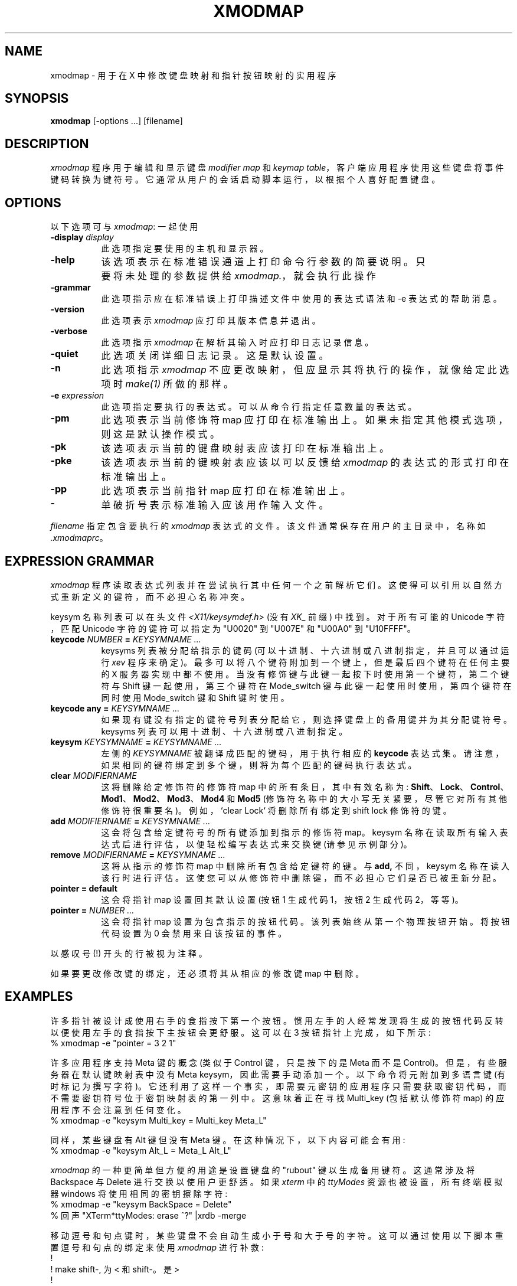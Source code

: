 .\" -*- coding: UTF-8 -*-
.de  EX		\"Begin example
.ne 5
.if n .sp 1
.if t .sp .5
.nf
.in +.5i
..
.\" Copyright (c) 1987, 2010, Oracle and/or its affiliates. All rights reserved.
.\"
.\" Permission is hereby granted, free of charge, to any person obtaining a
.\" copy of this software and associated documentation files (the "Software"),
.\" to deal in the Software without restriction, including without limitation
.\" the rights to use, copy, modify, merge, publish, distribute, sublicense,
.\" and/or sell copies of the Software, and to permit persons to whom the
.\" Software is furnished to do so, subject to the following conditions:
.\"
.\" The above copyright notice and this permission notice (including the next
.\" paragraph) shall be included in all copies or substantial portions of the
.\" Software.
.\"
.\" THE SOFTWARE IS PROVIDED "AS IS", WITHOUT WARRANTY OF ANY KIND, EXPRESS OR
.\" IMPLIED, INCLUDING BUT NOT LIMITED TO THE WARRANTIES OF MERCHANTABILITY,
.\" FITNESS FOR A PARTICULAR PURPOSE AND NONINFRINGEMENT.  IN NO EVENT SHALL
.\" THE AUTHORS OR COPYRIGHT HOLDERS BE LIABLE FOR ANY CLAIM, DAMAGES OR OTHER
.\" LIABILITY, WHETHER IN AN ACTION OF CONTRACT, TORT OR OTHERWISE, ARISING
.\" FROM, OUT OF OR IN CONNECTION WITH THE SOFTWARE OR THE USE OR OTHER
.\" DEALINGS IN THE SOFTWARE.
.\"
.\" Copyright 1988, 1989, 1990, 1998  The Open Group
.\" Permission to use, copy, modify, distribute, and sell this software and its
.\" documentation for any purpose is hereby granted without fee, provided that
.\" the above copyright notice appear in all copies and that both that
.\" copyright notice and this permission notice appear in supporting
.\" documentation.
.\" The above copyright notice and this permission notice shall be included
.\" in all copies or substantial portions of the Software.
.\" THE SOFTWARE IS PROVIDED "AS IS", WITHOUT WARRANTY OF ANY KIND, EXPRESS
.\" OR IMPLIED, INCLUDING BUT NOT LIMITED TO THE WARRANTIES OF
.\" MERCHANTABILITY, FITNESS FOR A PARTICULAR PURPOSE AND NONINFRINGEMENT.
.\" IN NO EVENT SHALL THE OPEN GROUP BE LIABLE FOR ANY CLAIM, DAMAGES OR
.\" OTHER LIABILITY, WHETHER IN AN ACTION OF CONTRACT, TORT OR OTHERWISE,
.\" ARISING FROM, OUT OF OR IN CONNECTION WITH THE SOFTWARE OR THE USE OR
.\" OTHER DEALINGS IN THE SOFTWARE.
.\" Except as contained in this notice, the name of The Open Group shall
.\" not be used in advertising or otherwise to promote the sale, use or
.\" other dealings in this Software without prior written authorization
.\" from The Open Group.
.de  EE
.fi
.in -.5i
.if n .sp 1
.if t .sp .5
..
.\"*******************************************************************
.\"
.\" This file was generated with po4a. Translate the source file.
.\"
.\"*******************************************************************
.TH XMODMAP 1 "xmodmap 1.0.11" "X Version 11" 
.SH NAME
xmodmap \- 用于在 X 中修改键盘映射和指针按钮映射的实用程序
.SH SYNOPSIS
\fBxmodmap\fP [\-options ...] [filename]
.SH DESCRIPTION
.PP
\fIxmodmap\fP 程序用于编辑和显示键盘 \fImodifier map\fP 和 \fIkeymap table\fP，客户端应用程序使用这些键盘将事件键码转换为键符号。 它通常从用户的会话启动脚本运行，以根据个人喜好配置键盘。
.SH OPTIONS
.PP
以下选项可与 \fIxmodmap\fP: 一起使用
.TP  8
\fB\-display \fP\fIdisplay\fP
此选项指定要使用的主机和显示器。
.TP  8
\fB\-help\fP
该选项表示在标准错误通道上打印命令行参数的简要说明。 只要将未处理的参数提供给 \fIxmodmap.\fP，就会执行此操作
.TP  8
\fB\-grammar\fP
此选项指示应在标准错误上打印描述文件中使用的表达式语法和 \-e 表达式的帮助消息。
.TP  8
\fB\-version\fP
此选项表示 \fIxmodmap\fP 应打印其版本信息并退出。
.TP  8
\fB\-verbose\fP
此选项指示 \fIxmodmap\fP 在解析其输入时应打印日志记录信息。
.TP  8
\fB\-quiet\fP
此选项关闭详细日志记录。 这是默认设置。
.TP  8
\fB\-n\fP
此选项指示 \fIxmodmap\fP 不应更改映射，但应显示其将执行的操作，就像给定此选项时 \fImake(1)\fP 所做的那样。
.TP  8
\fB\-e \fP\fIexpression\fP
此选项指定要执行的表达式。 可以从命令行指定任意数量的表达式。
.TP  8
\fB\-pm\fP
此选项表示当前修饰符 map 应打印在标准输出上。 如果未指定其他模式选项，则这是默认操作模式。
.TP  8
\fB\-pk\fP
该选项表示当前的键盘映射表应该打印在标准输出上。
.TP  8
\fB\-pke\fP
该选项表示当前的键映射表应该以可以反馈给 \fIxmodmap\fP 的表达式的形式打印在标准输出上。
.TP  8
\fB\-pp\fP
此选项表示当前指针 map 应打印在标准输出上。
.TP  8
\fB\-\fP
单破折号表示标准输入应该用作输入文件。
.PP
\fIfilename\fP 指定包含要执行的 \fIxmodmap\fP 表达式的文件。 该文件通常保存在用户的主目录中，名称如 \fI.xmodmaprc\fP。
.SH "EXPRESSION GRAMMAR"
.PP
\fIxmodmap\fP 程序读取表达式列表并在尝试执行其中任何一个之前解析它们。 这使得可以引用以自然方式重新定义的键符，而不必担心名称冲突。
.PP
keysym 名称列表可以在头文件 \fI<X11/keysymdef.h>\fP (没有 \fIXK_\fP 前缀) 中找到。 对于所有可能的
Unicode 字符，匹配 Unicode 字符的键符可以指定为 "U0020" 到 "U007E" 和 "U00A0" 到 "U10FFFF"。
.TP  8
\fBkeycode \fP\fINUMBER\fP\fB = \fP\fIKEYSYMNAME ...\fP
keysyms 列表被分配给指示的键码 (可以十进制、十六进制或八进制指定，并且可以通过运行 \fIxev\fP 程序来确定)。
最多可以将八个键符附加到一个键上，但是最后四个键符在任何主要的 X 服务器实现中都不使用。 当没有修饰键与此键一起按下时使用第一个键符，第二个键符与
Shift 键一起使用，第三个键符在 Mode_switch 键与此键一起使用时使用，第四个键符在同时使用 Mode_switch 键和 Shift
键时使用。
.TP  8
\fBkeycode any = \fP\fIKEYSYMNAME ...\fP
如果现有键没有指定的键符号列表分配给它，则选择键盘上的备用键并为其分配键符号。 keysyms 列表可以用十进制、十六进制或八进制指定。
.TP  8
\fBkeysym \fP\fIKEYSYMNAME\fP\fB = \fP\fIKEYSYMNAME ...\fP
左侧的 \fIKEYSYMNAME\fP 被翻译成匹配的键码，用于执行相应的 \fBkeycode\fP 表达式集。
请注意，如果相同的键符绑定到多个键，则将为每个匹配的键码执行表达式。
.TP  8
\fBclear \fP\fIMODIFIERNAME\fP
这将删除给定修饰符的修饰符 map 中的所有条目，其中有效名称为:
\fBShift\fP、\fBLock\fP、\fBControl\fP、\fBMod1\fP、\fBMod2\fP、\fBMod3\fP、\fBMod4\fP 和 \fBMod5\fP
(修饰符名称中的大小写无关紧要，尽管它对所有其他修饰符很重要名)。 例如，`clear Lock` 将删除所有绑定到 shift lock 修饰符的键。
.TP  8
\fBadd \fP\fIMODIFIERNAME\fP\fB = \fP\fIKEYSYMNAME ...\fP
这会将包含给定键符号的所有键添加到指示的修饰符 map。 keysym 名称在读取所有输入表达式后进行评估，以便轻松编写表达式来交换键
(请参见示例部分)。
.TP  8
\fBremove \fP\fIMODIFIERNAME\fP\fB = \fP\fIKEYSYMNAME ...\fP
这将从指示的修饰符 map 中删除所有包含给定键符的键。 与 \fBadd,\fP 不同，keysym 名称在读入该行时进行评估。
这使您可以从修饰符中删除键，而不必担心它们是否已被重新分配。
.TP  8
\fBpointer = default\fP
这会将指针 map 设置回其默认设置 (按钮 1 生成代码 1，按钮 2 生成代码 2，等等)。
.TP  8
\fBpointer = \fP\fINUMBER ...\fP
这会将指针 map 设置为包含指示的按钮代码。 该列表始终从第一个物理按钮开始。 将按钮代码设置为 0 会禁用来自该按钮的事件。
.PP
以感叹号 (!) 开头的行被视为注释。
.PP
如果要更改修改键的绑定，还必须将其从相应的修改键 map 中删除。
.SH EXAMPLES
.PP
许多指针被设计成使用右手的食指按下第一个按钮。 惯用左手的人经常发现将生成的按钮代码反转以便使用左手的食指按下主按钮会更舒服。 这可以在 3
按钮指针上完成，如下所示:
.EX
%  xmodmap \-e "pointer = 3 2 1"
.EE
.PP
许多应用程序支持 Meta 键的概念 (类似于 Control 键，只是按下的是 Meta 而不是 Control)。
但是，有些服务器在默认键映射表中没有 Meta keysym，因此需要手动添加一个。 以下命令将元附加到多语言键 (有时标记为撰写字符)。
它还利用了这样一个事实，即需要元密钥的应用程序只需要获取密钥代码，而不需要密钥符号位于密钥映射表的第一列中。 这意味着正在寻找 Multi_key
(包括默认修饰符 map) 的应用程序不会注意到任何变化。
.EX
%  xmodmap \-e "keysym Multi_key = Multi_key Meta_L"
.EE
.PP
同样，某些键盘有 Alt 键但没有 Meta 键。 在这种情况下，以下内容可能会有用:
.EX
%  xmodmap \-e "keysym Alt_L = Meta_L Alt_L"
.EE
.PP
\fIxmodmap\fP 的一种更简单但方便的用途是设置键盘的 "rubout" 键以生成备用键符。 这通常涉及将 Backspace 与 Delete
进行交换以使用户更舒适。 如果 \fIxterm\fP 中的 \fIttyModes\fP 资源也被设置，所有终端模拟器 windows 将使用相同的密钥擦除字符:
.EX
%  xmodmap \-e "keysym BackSpace = Delete"
% 回声 "XTerm*ttyModes: erase ^?" |xrdb \-merge
.EE
.PP
移动逗号和句点键时，某些键盘不会自动生成小于号和大于号的字符。 这可以通过使用以下脚本重置逗号和句点的绑定来使用 \fIxmodmap\fP 进行补救:
.EX
!
! make shift\-, 为 < 和 shift\-。是 >
!
keysym 逗号 = 少逗号
keysym period=period 更大
.EE
.PP
键盘之间最令人恼火的差异之一是 Control 和 CapsLock 键的位置。 \fIxmodmap\fP 的一个常见用途是交换这两个密钥，如下所示:
.EX
!
! 交换 Caps_Lock 和 Control_L
!
删除 Lock=Caps_Lock
删除控件 = Control_L
键盘符号 Control_L=Caps_Lock
键盘符号 Caps_Lock=Control_L
添加 Lock=Caps_Lock
添加控件 = Control_L
.EE
.PP
可以再次运行此示例以将密钥交换回它们之前的分配。
.PP
\fIkeycode\fP 命令可用于将相同的键符号分配给多个键码。 虽然不可移植，但它也使得编写可以将键盘重置为已知状态的脚本成为可能。
以下脚本设置退格键生成 Delete (如上所示)，刷新所有现有的大写锁定绑定，使 CapsLock 键成为控制键，使 F5 生成 Escape，并使
Break/Reset 成为移位锁。
.EX
!
! 在 HP 上，以下键码具有所列的键帽:
!
! 101 退格键
! 55 粒
! 14 控制键
!      15  Break/Reset
! 86 停止
!      89  F5
!
键码 101 = 删除
键码 55=Control_R
清除锁定
添加控件 = Control_R
键码 89 = 退出
键码 15=Caps_Lock
添加 Lock=Caps_Lock
.EE
.SH ENVIRONMENT
.PP
.TP  8
\fBDISPLAY\fP
获取默认主机和显示编号。
.SH "SEE ALSO"
关于键和指针事件的 X(7)、xev(1)、setxkbmap(1)、XStringToKeysym(3)、\fIXlib\fP 文档
.SH BUGS
.PP
每次计算 \fBkeycode\fP 表达式时，服务器都会在每个客户端上生成一个 \fIMappingNotify\fP 事件。 这可能会引起一些颠簸。
所有更改都应该一起批处理并立即完成。 接收键盘输入并忽略 \fIMappingNotify\fP 事件的客户端不会注意到对键盘映射所做的任何更改。
.PP
每当更改已绑定到修饰符的键码时，\fIXmodmap\fP 应自动生成 "add" 和 "remove" 表达式。
.PP
应该有一种方法可以让 \fIremove\fP 表达式在您真正弄乱映射的时候接受键码和键符。
.SH AUTHOR
MIT X Consortium 的 Jim Fulton，由 Sun Microsystems 的 David Rosenthal 从早期版本重写。

.PP
.SH [手册页中文版]
.PP
本翻译为免费文档；阅读
.UR https://www.gnu.org/licenses/gpl-3.0.html
GNU 通用公共许可证第 3 版
.UE
或稍后的版权条款。因使用该翻译而造成的任何问题和损失完全由您承担。
.PP
该中文翻译由 wtklbm
.B <wtklbm@gmail.com>
根据个人学习需要制作。
.PP
项目地址:
.UR \fBhttps://github.com/wtklbm/manpages-chinese\fR
.ME 。
